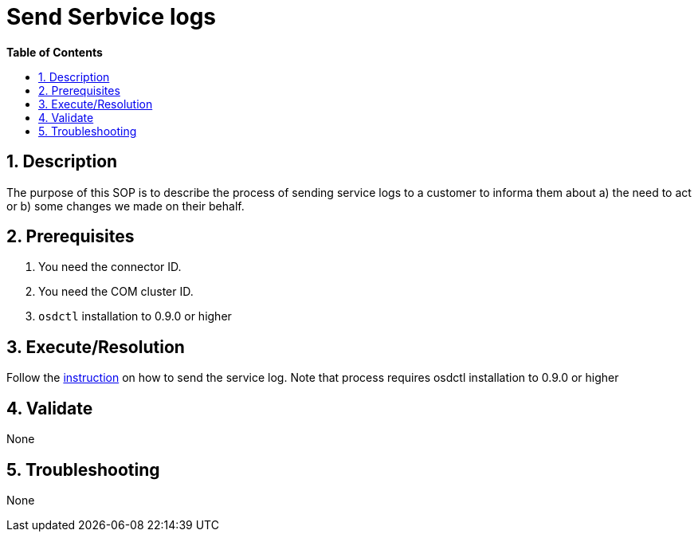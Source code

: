 // begin header
ifdef::env-github[]
:tip-caption: :bulb:
:note-caption: :information_source:
:important-caption: :heavy_exclamation_mark:
:caution-caption: :fire:
:warning-caption: :warning:
endif::[]
:numbered:
:toc: macro
:toc-title: pass:[<b>Table of Contents</b>]
// end header
= Send Serbvice logs

toc::[]

== Description

The purpose of this SOP is to describe the process of sending service logs to a customer to informa them about a) the need to act or b) some changes we made on their behalf.

== Prerequisites

1. You need the connector ID.
2. You need the COM cluster ID.
3. `osdctl` installation to 0.9.0 or higher

== Execute/Resolution
Follow the https://github.com/openshift/managed-notifications/blob/master/README.md[instruction] on how to send the service log. Note that process requires osdctl installation to 0.9.0 or higher

== Validate

None

== Troubleshooting

None
